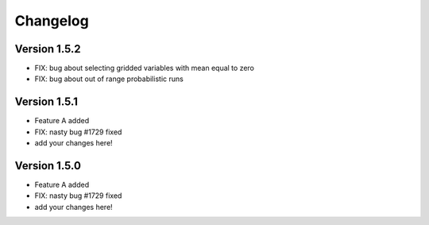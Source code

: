 =========
Changelog
=========

Version 1.5.2
===========

- FIX: bug about selecting gridded variables with mean equal to zero
- FIX: bug about out of range probabilistic runs

Version 1.5.1
===========

- Feature A added
- FIX: nasty bug #1729 fixed
- add your changes here!

Version 1.5.0
===========

- Feature A added
- FIX: nasty bug #1729 fixed
- add your changes here!
